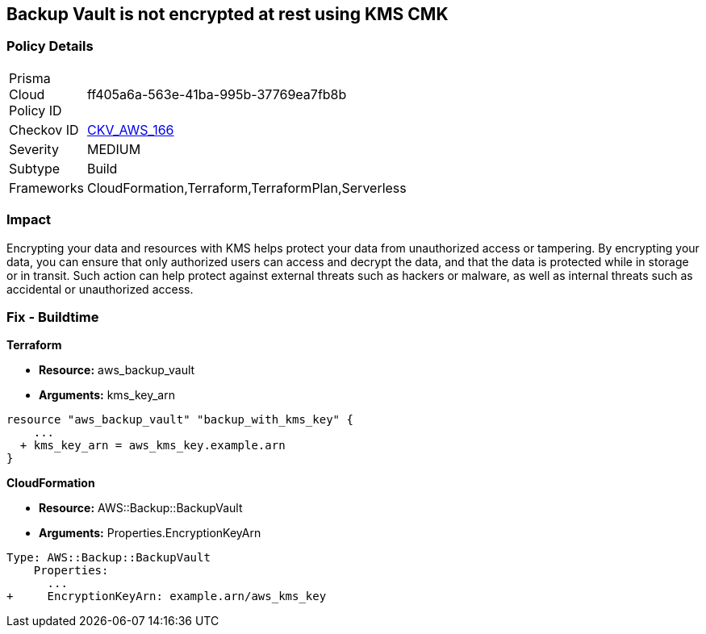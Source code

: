 == Backup Vault is not encrypted at rest using KMS CMK


=== Policy Details 

[width=45%]
[cols="1,1"]
|=== 
|Prisma Cloud Policy ID 
| ff405a6a-563e-41ba-995b-37769ea7fb8b

|Checkov ID 
| https://github.com/bridgecrewio/checkov/tree/master/checkov/cloudformation/checks/resource/aws/BackupVaultEncrypted.py[CKV_AWS_166]

|Severity
|MEDIUM

|Subtype
|Build

|Frameworks
|CloudFormation,Terraform,TerraformPlan,Serverless

|=== 



=== Impact
Encrypting your data and resources with KMS helps protect your data from unauthorized access or tampering.
By encrypting your data, you can ensure that only authorized users can access and decrypt the data, and that the data is protected while in storage or in transit.
Such action can help protect against external threats such as hackers or malware, as well as internal threats such as accidental or unauthorized access.

=== Fix - Buildtime


*Terraform* 


* *Resource:* aws_backup_vault
* *Arguments:*  kms_key_arn


[source,go]
----
resource "aws_backup_vault" "backup_with_kms_key" {
    ...
  + kms_key_arn = aws_kms_key.example.arn
}
----


*CloudFormation* 


* *Resource:* AWS::Backup::BackupVault
* *Arguments:*  Properties.EncryptionKeyArn


[source,yaml]
----
Type: AWS::Backup::BackupVault
    Properties:
      ...
+     EncryptionKeyArn: example.arn/aws_kms_key
----
